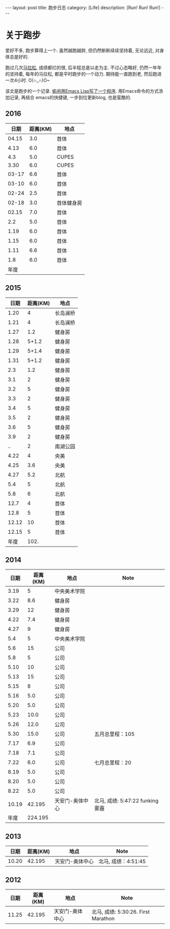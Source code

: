 #+OPTIONS: num:nil
#+OPTIONS: ^:nil
#+OPTIONS: toc:nil
#+AUTHOR: Luis404
#+EMAIL: luisxu404@gmail.com

#+BEGIN_HTML
---
layout: post
title: 跑步日志
category: [Life]
description: [Run! Run! Run!]
---
#+END_HTML
* 关于跑步
爱好不多, 跑步算得上一个. 虽然越跑越胖, 但仍然断断续续坚持着, 无论远近, 对身体总是好的.

跑过几次[[http://xuzhengchao.com/life/%E7%AC%AC%E4%BA%8C%E6%AC%A1%E5%8C%97%E4%BA%AC%E9%A9%AC%E6%8B%89%E6%9D%BE.html][马拉松]], 成绩都烂的很, 后半程总是以走为主. 不过心态略好, 仍然一年年的坚持着,
每年的马拉松, 都是平时跑步的一个动力. 期待能一直跑到老, 然后跑进一次4小时. O(∩_∩)O~

该文是跑步的一个记录. [[http://xuzhengchao.com/lisp/add-running-record.html][偷闲用Emacs Lisp写了一个程序]]. 用Emacs命令的方式添加记录, 再结合
emacs的快捷键, 一步到位更新blog, 也是蛮酷的.

** 2016
 |  日期 | 距离(KM) | 地点       |
 |-------+----------+------------|
 | 04.15 |      3.0 | 首体       |
 |  4.13 |      6.0 | 首体       |
 |   4.3 |      5.0 | CUPES      |
 |  3.30 |      6.0 | CUPES      |
 | 03-17 |      6.6 | 首体       |
 | 03-10 |      6.0 | 首体       |
 | 02-24 |      2.5 | 首体       |
 | 02-18 |      3.0 | 首体健身房 |
 | 02.15 |      7.0 | 首体       |
 |   2.2 |      5.0 | 首体       |
 |  1.19 |      6.0 | 首体       |
 |  1.15 |      6.0 | 首体       |
 |  1.11 |      6.6 | 首体       |
 |   1.8 |      6.0 | 首体       |
 |-------+----------+------------|
 |  年度 |          |            |

** 2015
 |  日期 | 距离(KM) | 地点     |
 |-------+----------+----------|
 |  1.20 |        4 | 长岛澜桥 |
 |  1.21 |        4 | 长岛澜桥 |
 |  1.27 |      1.2 | 健身房   |
 |  1.28 |    5+1.2 | 健身房   |
 |  1.29 |    5+1.4 | 健身房   |
 |  1.31 |    5+1.2 | 健身房   |
 |   2.3 |      1.2 | 健身房   |
 |   3.1 |        2 | 健身房   |
 |   3.2 |        5 | 健身房   |
 |   3.3 |        2 | 健身房   |
 |   3.4 |        5 | 健身房   |
 |   3.5 |        2 | 健身房   |
 |   3.6 |        5 | 健身房   |
 |   3.9 |        2 | 健身房   |
 |    .. |        2 | 南湖公园 |
 |  4.22 |        4 | 央美     |
 |  4.25 |      3.6 | 央美     |
 |  4.27 |      5.2 | 北航     |
 |   5.4 |        5 | 北航     |
 |   5.8 |        6 | 北航     |
 |  12.7 |        4 | 首体     |
 |  12.8 |        5 | 首体     |
 | 12.12 |       10 | 首体     |
 | 12.15 |        5 | 首体     |
 |-------+----------+----------|
 |  年度 |     102. |          |
 #+TBLFM: $2=vsum(@2..@25)

** 2014
 |  日期 | 距离(KM) | 地点            | Note                             |
 |-------+----------+-----------------+----------------------------------|
 |  3.19 |        5 | 中央美术学院    |                                  |
 |  3.22 |      8.6 | 健身房          |                                  |
 |  3.29 |       12 | 健身房          |                                  |
 |  4.22 |      7.4 | 健身房          |                                  |
 |  4.27 |        9 | 健身房          |                                  |
 |   5.4 |        5 | 中央美术学院    |                                  |
 |   5.6 |       15 | 公司            |                                  |
 |   5.8 |        5 | 公司            |                                  |
 |  5.10 |       10 | 公司            |                                  |
 |  5.13 |       15 | 公司            |                                  |
 |  5.15 |        8 | 公司            |                                  |
 |  5.16 |      5.0 | 公司            |                                  |
 |  5.20 |      5.0 | 公司            |                                  |
 |  5.23 |     10.0 | 公司            |                                  |
 |  5.26 |     12.0 | 公司            |                                  |
 |  5.30 |     15.0 | 公司            | 五月总里程：105                  |
 |  7.17 |      6.9 | 公司            |                                  |
 |  7.18 |      7.1 | 公司            |                                  |
 |  7.22 |      6.0 | 公司            | 七月总里程：20                   |
 |  8.19 |      5.0 | 公司            |                                  |
 |  8.20 |      5.0 | 公司            |                                  |
 |  8.22 |      5.0 | 公司            |                                  |
 | 10.19 |   42.195 | 天安门-奥体中心 | 北马, 成绩: 5:47:22 funking 雾霾 |
 |-------+----------+-----------------+----------------------------------|
 |  年度 |  224.195 |                 |                                  |
** 2013 
 |  日期 | 距离(KM) | 地点            | Note                |
 |-------+----------+-----------------+---------------------|
 | 10.20 |   42.195 | 天安门-奥体中心 | 北马, 成绩：4:51:45 |
** 2012 
 |  日期 | 距离(KM) | 地点            | Note                |
 |-------+----------+-----------------+---------------------|
 | 11.25 |   42.195 | 天安门-奥体中心 | 北马, 成绩: 5:30:26. First Marathon |
